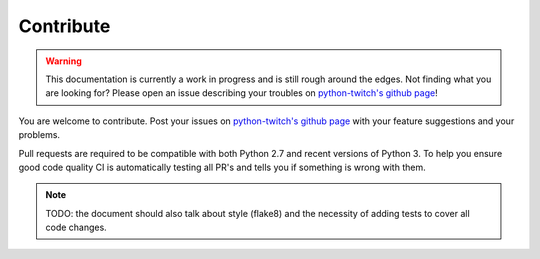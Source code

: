 Contribute
==========

.. warning::

        This documentation is currently a work in progress and is still rough
        around the edges. Not finding what you are looking for? Please open an
        issue describing your troubles on `python-twitch's github page`_!


You are welcome to contribute. Post your issues on `python-twitch's github
page`_ with your feature suggestions and your problems.

Pull requests are required to be compatible with both Python 2.7 and recent
versions of Python 3. To help you ensure good code quality CI is automatically
testing all PR's and tells you if something is wrong with them.

.. note::
        
        TODO: the document should also talk about style (flake8) and the necessity
        of adding tests to cover all code changes.


.. Links

.. _twitch: http://www.twitch.tv/
.. _Python: http://www.python.org/
.. _`python-twitch's github page`: https://github.com/ingwinlu/python-twitch
